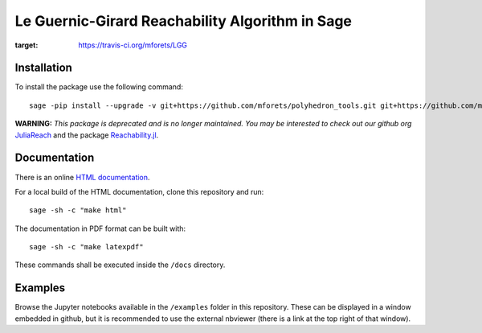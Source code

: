 ======================================================
Le Guernic-Girard Reachability Algorithm in Sage
======================================================

.. image:: https://api.travis-ci.org/mforets/LGG.svg
:target: https://travis-ci.org/mforets/LGG

Installation
~~~~~~~~~~~~

To install the package use the following command::

   sage -pip install --upgrade -v git+https://github.com/mforets/polyhedron_tools.git git+https://github.com/mforets/LGG.git

**WARNING:** *This package is deprecated and is no longer maintained. You may be interested to check out our github org* `JuliaReach <https://github.com/juliareach>`_ and the package `Reachability.jl <https://github.com/juliareach/Reachability.jl>`_.

Documentation
~~~~~~~~~~~~~

There is an online `HTML documentation <http://mforets.github.io/LGG/doc/html/>`_.

For a local build of the HTML documentation, clone this repository and run::

   sage -sh -c "make html"

The documentation in PDF format can be built with::

   sage -sh -c "make latexpdf"

These commands shall be executed inside the ``/docs`` directory.

Examples
~~~~~~~~

Browse the Jupyter notebooks available in the ``/examples`` folder in this repository. These can be displayed in a window embedded in github, but it is recommended to use the external nbviewer (there is a link at the top right of that window).
